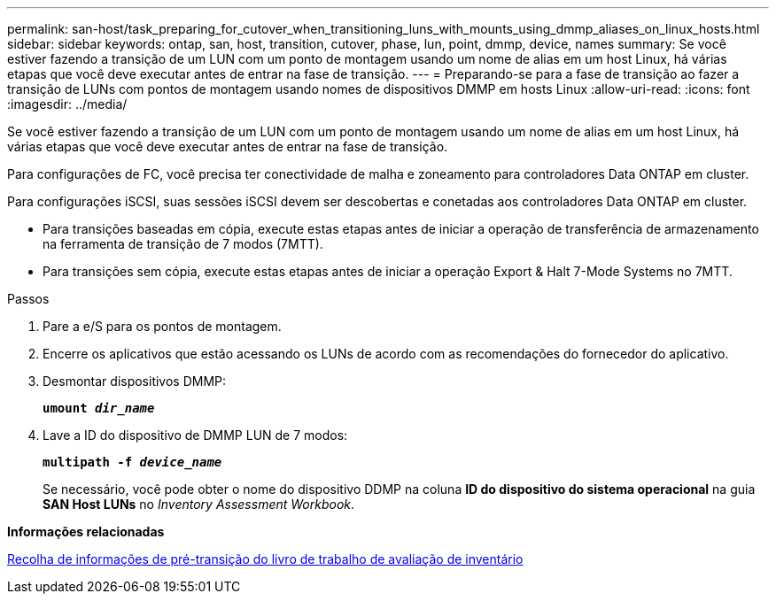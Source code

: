 ---
permalink: san-host/task_preparing_for_cutover_when_transitioning_luns_with_mounts_using_dmmp_aliases_on_linux_hosts.html 
sidebar: sidebar 
keywords: ontap, san, host, transition, cutover, phase, lun, point, dmmp, device, names 
summary: Se você estiver fazendo a transição de um LUN com um ponto de montagem usando um nome de alias em um host Linux, há várias etapas que você deve executar antes de entrar na fase de transição. 
---
= Preparando-se para a fase de transição ao fazer a transição de LUNs com pontos de montagem usando nomes de dispositivos DMMP em hosts Linux
:allow-uri-read: 
:icons: font
:imagesdir: ../media/


[role="lead"]
Se você estiver fazendo a transição de um LUN com um ponto de montagem usando um nome de alias em um host Linux, há várias etapas que você deve executar antes de entrar na fase de transição.

Para configurações de FC, você precisa ter conectividade de malha e zoneamento para controladores Data ONTAP em cluster.

Para configurações iSCSI, suas sessões iSCSI devem ser descobertas e conetadas aos controladores Data ONTAP em cluster.

* Para transições baseadas em cópia, execute estas etapas antes de iniciar a operação de transferência de armazenamento na ferramenta de transição de 7 modos (7MTT).
* Para transições sem cópia, execute estas etapas antes de iniciar a operação Export & Halt 7-Mode Systems no 7MTT.


.Passos
. Pare a e/S para os pontos de montagem.
. Encerre os aplicativos que estão acessando os LUNs de acordo com as recomendações do fornecedor do aplicativo.
. Desmontar dispositivos DMMP:
+
`*umount _dir_name_*`

. Lave a ID do dispositivo de DMMP LUN de 7 modos:
+
`*multipath -f _device_name_*`

+
Se necessário, você pode obter o nome do dispositivo DDMP na coluna *ID do dispositivo do sistema operacional* na guia *SAN Host LUNs* no _Inventory Assessment Workbook_.



*Informações relacionadas*

xref:task_gathering_pretransition_information_from_inventory_assessment_workbook.adoc[Recolha de informações de pré-transição do livro de trabalho de avaliação de inventário]

